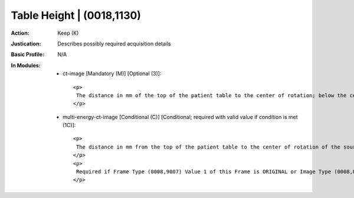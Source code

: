 --------------------------
Table Height | (0018,1130)
--------------------------
:Action: Keep (K)
:Justication: Describes possibly required acquisition details
:Basic Profile: N/A
:In Modules:
   - ct-image [Mandatory (M)] [Optional (3)]::

       <p>
        The distance in mm of the top of the patient table to the center of rotation; below the center is positive.
       </p>

   - multi-energy-ct-image [Conditional (C)] [Conditional; required with valid value if condition is met (1C)]::

       <p>
        The distance in mm from the top of the patient table to the center of rotation of the source (i.e., the data collection center or isocenter). The distance is positive when the table is below the data collection center.
       </p>
       <p>
        Required if Frame Type (0008,9007) Value 1 of this Frame is ORIGINAL or Image Type (0008,0008) Value 1 is ORIGINAL. May be present otherwise.
       </p>
